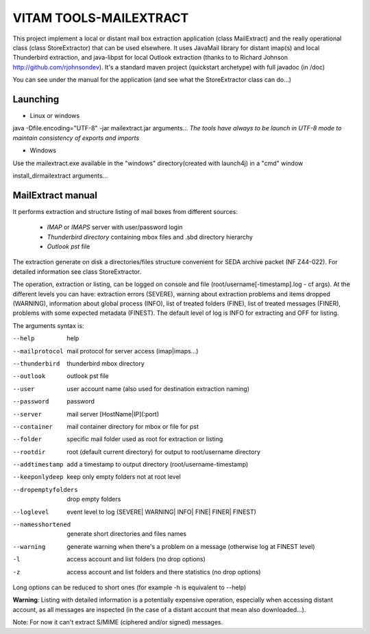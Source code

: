 VITAM TOOLS-MAILEXTRACT
=======================

This project implement a local or distant mail box extraction application (class MailExtract) and the really operational class (class StoreExtractor) that can be used elsewhere.
It uses JavaMail library for distant imap(s) and local Thunderbird extraction, and java-libpst for local Outlook extraction (thanks to  to Richard Johnson http://github.com/rjohnsondev).
It's a standard maven project (quickstart archetype) with full javadoc (in /doc)

You can see under the manual for the application (and see what the StoreExtractor class can do...)

Launching
---------

* Linux or windows

java -Dfile.encoding="UTF-8" -jar mailextract.jar arguments...
*The tools have always to be launch in UTF-8 mode to maintain consistency of exports and imports*

* Windows

Use the mailextract.exe available in the "windows" directory(created with launch4j) in a "cmd" window

install_dir\mailextract arguments...

MailExtract manual
------------------

It performs extraction and structure listing of mail boxes from different sources:

  * *IMAP* or *IMAPS* server with user/password login
  * *Thunderbird directory* containing mbox files and .sbd directory hierarchy
  * *Outlook pst* file

The extraction generate on disk a directories/files structure convenient for SEDA archive packet (NF Z44-022). For detailed information see class StoreExtractor.

The operation, extraction or listing, can be logged on console and file (root/username[-timestamp].log - cf args). At the different levels you can have: extraction errors (SEVERE), warning about extraction problems and items dropped (WARNING), information about global process (INFO), list of treated folders (FINE), list of treated messages (FINER), problems with some expected metadata (FINEST).
The default level of log is INFO for extracting and OFF for listing.

The arguments syntax is:

--help              help
--mailprotocol      mail protocol for server access (imap|imaps...)
--thunderbird       thunderbird mbox directory
--outlook           outlook pst file
--user              user account name (also used for destination extraction naming)
--password          password
--server            mail server [HostName|IP](:port)
--container         mail container directory for mbox or file for pst
--folder            specific mail folder used as root for extraction or listing
--rootdir           root (default current directory) for output to root/username directory
--addtimestamp      add a timestamp to output directory (root/username-timestamp)
--keeponlydeep      keep only empty folders not at root level
--dropemptyfolders  drop empty folders
--loglevel          event level to log (SEVERE| WARNING| INFO| FINE| FINER| FINEST)
--namesshortened    generate short directories and files names
--warning           generate warning when there's a problem on a message (otherwise log at FINEST level)
-l                  access account and list folders (no drop options)
-z                  access account and list folders and there statistics (no drop options)

Long options can be reduced to short ones (for example -h is equivalent to --help)

**Warning**: Listing with detailed information is a potentially expensive operation, especially when accessing distant account, as all messages are inspected (in the case of a distant account that mean also downloaded...).

Note: For now it can't extract S/MIME (ciphered and/or signed) messages.
